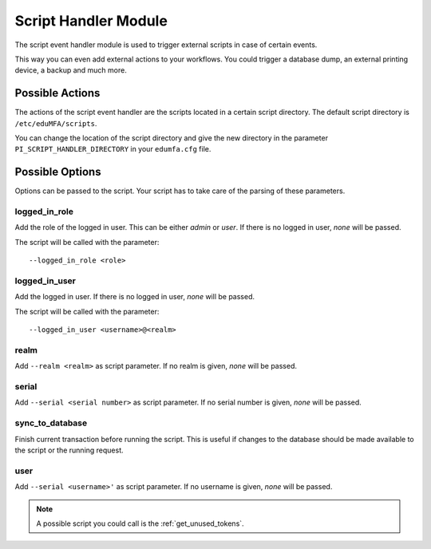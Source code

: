 .. _scripthandler:

Script Handler Module
---------------------

.. index:: Script Handler, Handler Modules

The script event handler module is used to trigger external scripts in case
of certain events.

This way you can even add external actions to your workflows.
You could trigger a database dump, an external printing device, a backup and
much more.

Possible Actions
~~~~~~~~~~~~~~~~

The actions of the script event handler are the scripts located in a certain
script directory. The default script directory is ``/etc/eduMFA/scripts``.

You can change the location of the script directory and give the new
directory in the parameter ``PI_SCRIPT_HANDLER_DIRECTORY`` in your ``edumfa.cfg``
file.

Possible Options
~~~~~~~~~~~~~~~~

Options can be passed to the script. Your script has to take care of the
parsing of these parameters.

logged_in_role
..............

Add the role of the logged in user. This can be either *admin* or *user*. If
there is no logged in user, *none* will be passed.

The script will be called with the parameter::

   --logged_in_role <role>

logged_in_user
..............

Add the logged in user. If
there is no logged in user, *none* will be passed.

The script will be called with the parameter::

   --logged_in_user <username>@<realm>

realm
.....

Add ``--realm <realm>`` as script parameter. If no realm is given, *none*
will be passed.

serial
......

Add ``--serial <serial number>`` as script parameter. If no serial number is
given, *none* will be passed.

sync_to_database
................

Finish current transaction before running the script. This is useful if changes
to the database should be made available to the script or the running request.

user
....

Add ``--serial <username>'`` as script parameter. If no username is given,
*none* will be passed.

.. note:: A possible script you could call is the :ref:`get_unused_tokens`.
